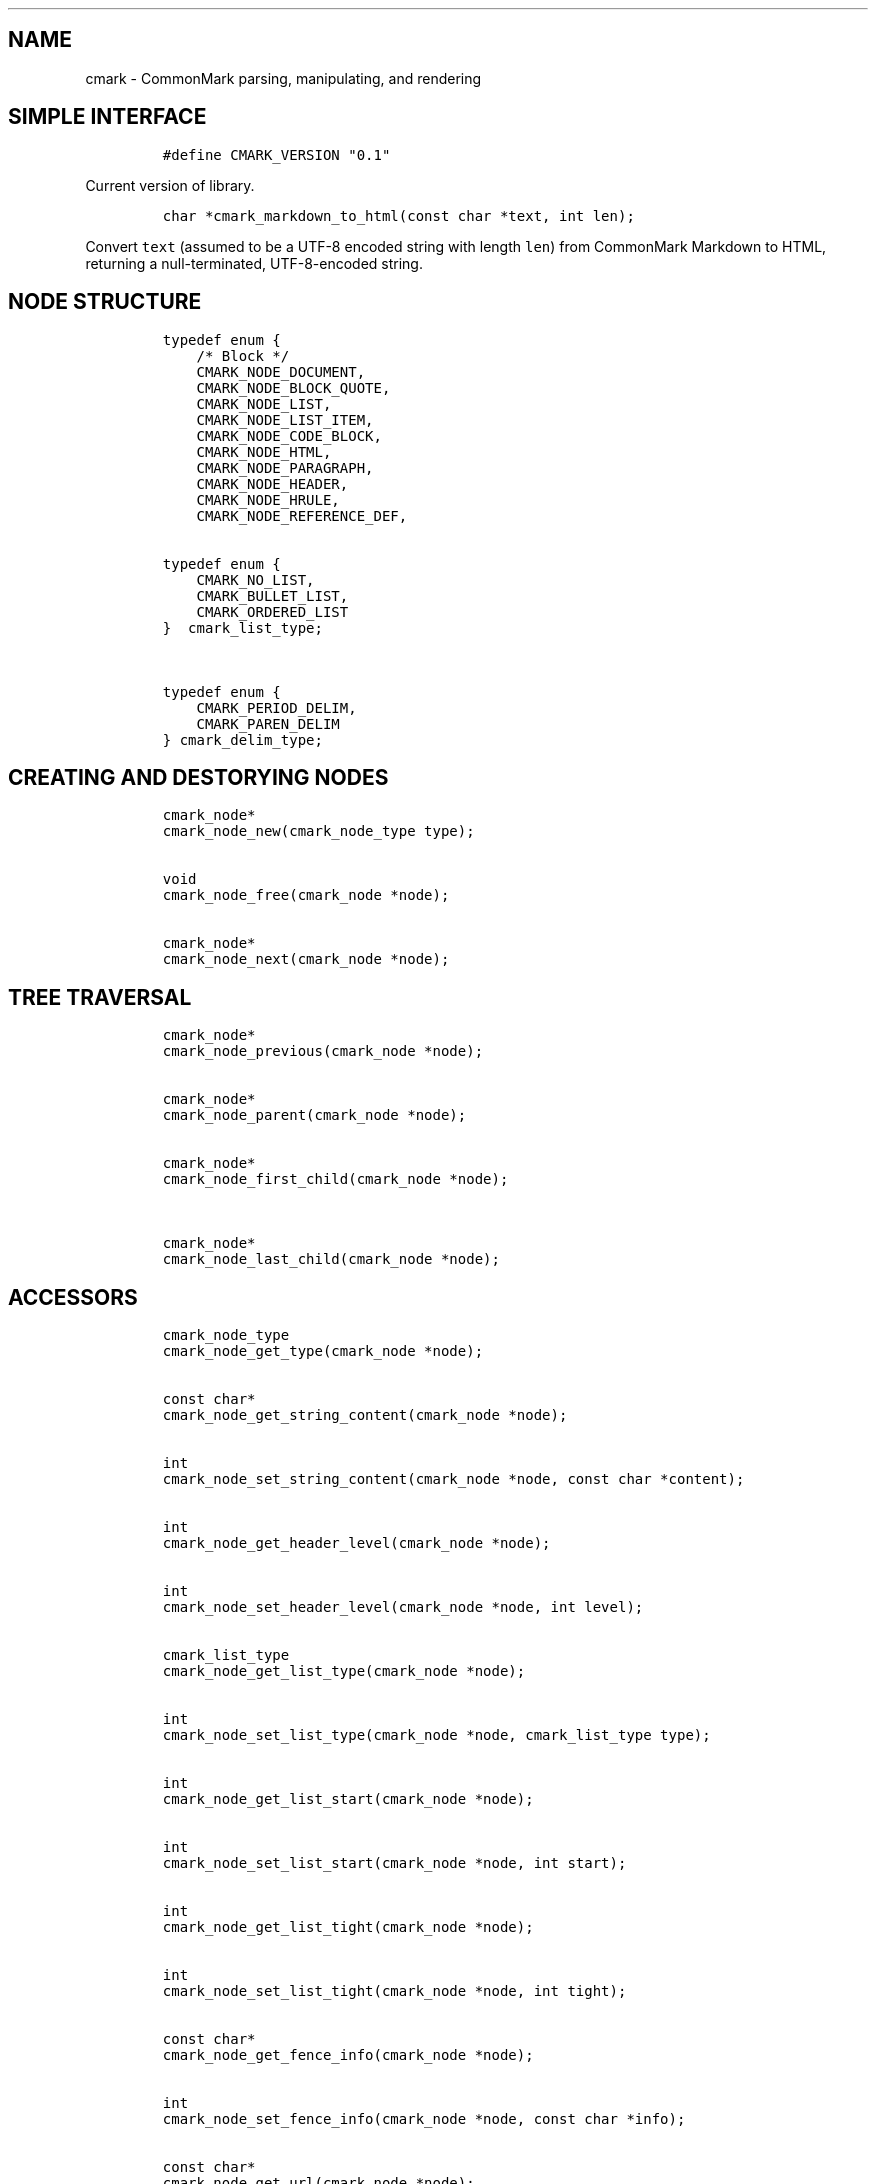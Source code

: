 .TH "" "" "" "" ""
.SH NAME
.PP
cmark \- CommonMark parsing, manipulating, and rendering
.SH SIMPLE INTERFACE
.IP
.nf
\f[C]
#define\ CMARK_VERSION\ "0.1"
\f[]
.fi
.PP
Current version of library.
.IP
.nf
\f[C]
char\ *cmark_markdown_to_html(const\ char\ *text,\ int\ len);
\f[]
.fi
.PP
Convert \f[C]text\f[] (assumed to be a UTF\-8 encoded string with length
\f[C]len\f[]) from CommonMark Markdown to HTML, returning a
null\-terminated, UTF\-8\-encoded string.
.SH NODE STRUCTURE
.IP
.nf
\f[C]
typedef\ enum\ {
\ \ \ \ /*\ Block\ */
\ \ \ \ CMARK_NODE_DOCUMENT,
\ \ \ \ CMARK_NODE_BLOCK_QUOTE,
\ \ \ \ CMARK_NODE_LIST,
\ \ \ \ CMARK_NODE_LIST_ITEM,
\ \ \ \ CMARK_NODE_CODE_BLOCK,
\ \ \ \ CMARK_NODE_HTML,
\ \ \ \ CMARK_NODE_PARAGRAPH,
\ \ \ \ CMARK_NODE_HEADER,
\ \ \ \ CMARK_NODE_HRULE,
\ \ \ \ CMARK_NODE_REFERENCE_DEF,


typedef\ enum\ {
\ \ \ \ CMARK_NO_LIST,
\ \ \ \ CMARK_BULLET_LIST,
\ \ \ \ CMARK_ORDERED_LIST
}\ \ cmark_list_type;


typedef\ enum\ {
\ \ \ \ CMARK_PERIOD_DELIM,
\ \ \ \ CMARK_PAREN_DELIM
}\ cmark_delim_type;
\f[]
.fi
.SH CREATING AND DESTORYING NODES
.IP
.nf
\f[C]
cmark_node*
cmark_node_new(cmark_node_type\ type);


void
cmark_node_free(cmark_node\ *node);


cmark_node*
cmark_node_next(cmark_node\ *node);
\f[]
.fi
.SH TREE TRAVERSAL
.IP
.nf
\f[C]
cmark_node*
cmark_node_previous(cmark_node\ *node);


cmark_node*
cmark_node_parent(cmark_node\ *node);


cmark_node*
cmark_node_first_child(cmark_node\ *node);


cmark_node*
cmark_node_last_child(cmark_node\ *node);
\f[]
.fi
.SH ACCESSORS
.IP
.nf
\f[C]
cmark_node_type
cmark_node_get_type(cmark_node\ *node);


const\ char*
cmark_node_get_string_content(cmark_node\ *node);


int
cmark_node_set_string_content(cmark_node\ *node,\ const\ char\ *content);


int
cmark_node_get_header_level(cmark_node\ *node);


int
cmark_node_set_header_level(cmark_node\ *node,\ int\ level);


cmark_list_type
cmark_node_get_list_type(cmark_node\ *node);


int
cmark_node_set_list_type(cmark_node\ *node,\ cmark_list_type\ type);


int
cmark_node_get_list_start(cmark_node\ *node);


int
cmark_node_set_list_start(cmark_node\ *node,\ int\ start);


int
cmark_node_get_list_tight(cmark_node\ *node);


int
cmark_node_set_list_tight(cmark_node\ *node,\ int\ tight);


const\ char*
cmark_node_get_fence_info(cmark_node\ *node);


int
cmark_node_set_fence_info(cmark_node\ *node,\ const\ char\ *info);


const\ char*
cmark_node_get_url(cmark_node\ *node);


int
cmark_node_set_url(cmark_node\ *node,\ const\ char\ *url);


const\ char*
cmark_node_get_title(cmark_node\ *node);


int
cmark_node_set_title(cmark_node\ *node,\ const\ char\ *title);


int
cmark_node_get_start_line(cmark_node\ *node);


int
cmark_node_get_start_column(cmark_node\ *node);


int
cmark_node_get_end_line(cmark_node\ *node);
\f[]
.fi
.SH TREE MANIPULATION
.IP
.nf
\f[C]
void
cmark_node_unlink(cmark_node\ *node);


int
cmark_node_insert_before(cmark_node\ *node,\ cmark_node\ *sibling);


int
cmark_node_insert_after(cmark_node\ *node,\ cmark_node\ *sibling);


int
cmark_node_prepend_child(cmark_node\ *node,\ cmark_node\ *child);


int
cmark_node_append_child(cmark_node\ *node,\ cmark_node\ *child);
\f[]
.fi
.SH PARSING
.IP
.nf
\f[C]
cmark_parser\ *cmark_parser_new();


void\ cmark_parser_free(cmark_parser\ *parser);


cmark_node\ *cmark_parser_finish(cmark_parser\ *parser);


void\ cmark_parser_feed(cmark_parser\ *parser,\ const\ char\ *buffer,\ size_t\ len);


cmark_node\ *cmark_parse_document(const\ char\ *buffer,\ size_t\ len);


cmark_node\ *cmark_parse_file(FILE\ *f);
\f[]
.fi
.SH RENDERING
.IP
.nf
\f[C]
char\ *cmark_render_ast(cmark_node\ *root);


char\ *cmark_render_html(cmark_node\ *root);
\f[]
.fi
.SH AUTHORS
.PP
John MacFarlane, Vicent Marti, Kārlis Gaņģis, Nick Wellnhofer.
